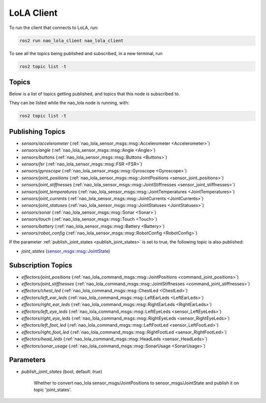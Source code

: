 LoLA Client
###########

To run the client that connects to LoLA, run:

.. code-block:: console

    ros2 run nao_lola_client nao_lola_client


To see all the topics being published and subscribed, in a new terminal, run

.. code-block:: console

    ros2 topic list -t

Topics
******

Below is a list of topics getting published, and topics that this node is subscribed to.

They can be listed while the nao_lola node is running, with:

.. code-block:: console

    ros2 topic list -t

Publishing Topics
*****************

* `sensors/accelerometer` (:ref:`nao_lola_sensor_msgs::msg::Accelerometer <Accelerometer>`)
* `sensors/angle` (:ref:`nao_lola_sensor_msgs::msg::Angle <Angle>`)
* `sensors/buttons` (:ref:`nao_lola_sensor_msgs::msg::Buttons <Buttons>`)
* `sensors/fsr` (:ref:`nao_lola_sensor_msgs::msg::FSR <FSR>`)
* `sensors/gyroscope` (:ref:`nao_lola_sensor_msgs::msg::Gyroscope <Gyroscope>`)
* `sensors/joint_positions` (:ref:`nao_lola_sensor_msgs::msg::JointPositions <sensor_joint_positions>`)
* `sensors/joint_stiffnesses` (:ref:`nao_lola_sensor_msgs::msg::JointStiffnesses <sensor_joint_stiffnesses>`)
* `sensors/joint_temperatures` (:ref:`nao_lola_sensor_msgs::msg::JointTemperatures <JointTemperatures>`)
* `sensors/joint_currents` (:ref:`nao_lola_sensor_msgs::msg::JointCurrents <JointCurrents>`)
* `sensors/joint_statuses` (:ref:`nao_lola_sensor_msgs::msg::JointStatuses <JointStatuses>`)
* `sensors/sonar` (:ref:`nao_lola_sensor_msgs::msg::Sonar <Sonar>`)
* `sensors/touch` (:ref:`nao_lola_sensor_msgs::msg::Touch <Touch>`)
* `sensors/battery` (:ref:`nao_lola_sensor_msgs::msg::Battery <Battery>`)
* `sensors/robot_config` (:ref:`nao_lola_sensor_msgs::msg::RobotConfig <RobotConfig>`)

If the parameter :ref:`publish_joint_states <publish_joint_states>` is set to true, the following topic is also published:

* `joint_states` (`sensor_msgs::msg::JointState`_)

Subscription Topics
*******************

* `effectors/joint_positions` (:ref:`nao_lola_command_msgs::msg::JointPositions <command_joint_positions>`)
* `effectors/joint_stiffnesses` (:ref:`nao_lola_command_msgs::msg::JointStiffnesses <command_joint_stiffnesses>`)
* `effectors/chest_led` (:ref:`nao_lola_command_msgs::msg::ChestLed <ChestLed>`)
* `effectors/left_ear_leds` (:ref:`nao_lola_command_msgs::msg::LeftEarLeds <LeftEarLeds>`)
* `effectors/right_ear_leds` (:ref:`nao_lola_command_msgs::msg::RightEarLeds <RightEarLeds>`)
* `effectors/left_eye_leds` (:ref:`nao_lola_command_msgs::msg::LeftEyeLeds <sensor_LeftEyeLeds>`)
* `effectors/right_eye_leds` (:ref:`nao_lola_command_msgs::msg::RightEyeLeds <sensor_RightEyeLeds>`)
* `effectors/left_foot_led` (:ref:`nao_lola_command_msgs::msg::LeftFootLed <sensor_LeftFootLed>`)
* `effectors/right_foot_led` (:ref:`nao_lola_command_msgs::msg::RightFootLed <sensor_RightFootLed>`)
* `effectors/head_leds` (:ref:`nao_lola_command_msgs::msg::HeadLeds <sensor_HeadLeds>`)
* `effectors/sonar_usage` (:ref:`nao_lola_command_msgs::msg::SonarUsage <SonarUsage>`)

Parameters
**********

.. _publish_joint_states:

* `publish_joint_states` (bool, default: `true`)

    Whether to convert nao_lola sensor_msgs/JointPositions to sensor_msgs/JointState and publish it on topic 'joint_states'.

.. _sensor_msgs::msg::JointState: https://github.com/ros2/common_interfaces/blob/rolling/sensor_msgs/msg/JointState.msg
